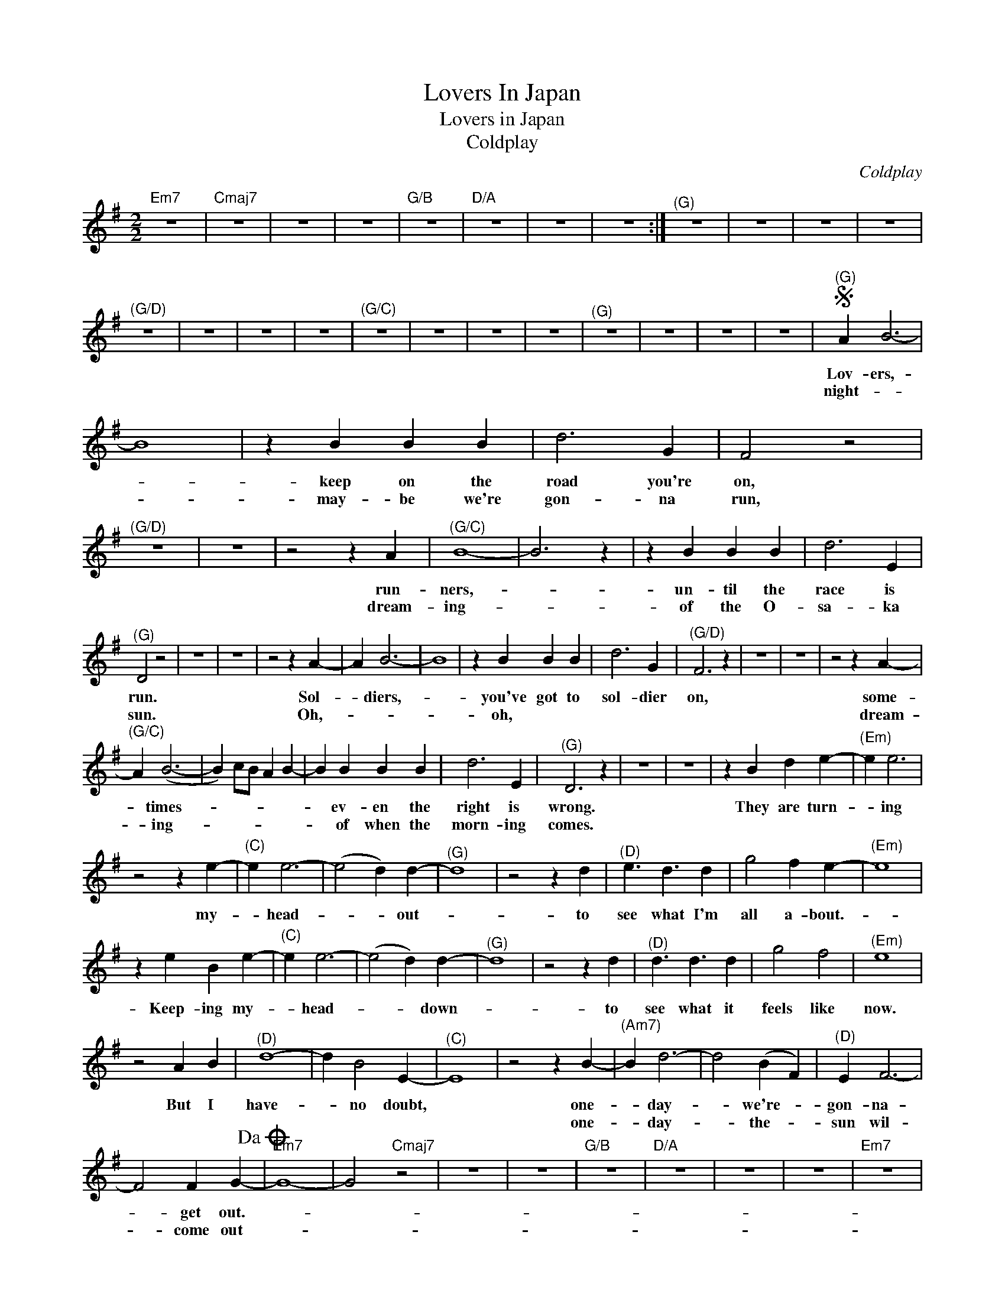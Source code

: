 X:1
T:Lovers In Japan
T:Lovers in Japan
T:Coldplay
C:Coldplay
Z:All Rights Reserved
L:1/4
M:2/2
K:G
V:1 treble 
%%MIDI program 40
V:1
"Em7" z4 |"Cmaj7" z4 | z4 | z4 |"G/B" z4 |"D/A" z4 | z4 | z4 :|"^(G)" z4 | z4 | z4 | z4 | %12
w: ||||||||||||
w: ||||||||||||
"^(G/D)" z4 | z4 | z4 | z4 |"^(G/C)" z4 | z4 | z4 | z4 |"^(G)" z4 | z4 | z4 | z4 |S"^(G)" A B3- | %25
w: ||||||||||||Lov- ers,-|
w: ||||||||||||night- *|
 B4 | z B B B | d3 G | F2 z2 |"^(G/D)" z4 | z4 | z2 z A |"^(G/C)" B4- | B3 z | z B B B | d3 E | %36
w: |keep on the|road you're|on,|||run-|ners,-||un- til the|race is|
w: |may- be we're|gon- na|run,|||dream-|ing-||of the O-|sa- ka|
"^(G)" D2 z2 | z4 | z4 | z2 z A- | A B3- | B4 | z B B B | d3 G |"^(G/D)" F3 z | z4 | z4 | z2 z A- | %48
w: run.|||Sol-|* diers,-||you've got to|sol- dier|on,|||some-|
w: sun.|||Oh,-|||oh, * *|||||dream-|
"^(G/C)" A (B3- | B) c/B/ A B- | B B B B | d3 E |"^(G)" D3 z | z4 | z4 | z B d e- |"^(Em)" e e3 | %57
w: * times-||* ev- en the|right is|wrong.|||They are turn-|* ing|
w: * ing-||* of when the|morn- ing|comes.|||||
 z2 z e- |"^(C)" e e3- | (e2 d) d- |"^(G)" d4 | z2 z d |"^(D)" e3/2 d3/2 d | g2 f e- |"^(Em)" e4 | %65
w: my-|* head-|* * out-||to|see what I'm|all a- bout.-||
w: ||||||||
 z e B e- |"^(C)" e e3- | (e2 d) d- |"^(G)" d4 | z2 z d |"^(D)" d3/2 d3/2 d | g2 f2 |"^(Em)" e4 | %73
w: Keep- ing my-|* head-|* * down-||to|see what it|feels like|now.|
w: ||||||||
 z2 A B |"^(D)" d4- | d B2 E- |"^(C)" E4 | z2 z B- |"^(Am7)" B d3- | d2 (B F) |"^(D)" E F3- | %81
w: But I|have-|* no doubt,||one-|* day-|* we're- *|gon- na-|
w: ||||one-|* day-|* the- *|sun wil-|
 F2 F G-!dacoda! |"Em7" G4- | G2"Cmaj7" z2 | z4 | z4 |"G/B" z4 |"D/A" z4 | z4 | z4 |"Em7" z4 | %91
w: * get out.-||||||||||
w: * come out-||||||||||
"Cmaj7" z4 | z4 | z4 |"G/B" z4 |"D/A" z4 | z4 | z2 z D!D.S.! |:O"^(Em)" G4- | G2 z2 |"^(C)" z4 | %101
w: ||||||To-||||
w: ||||||||||
 z4 |"^(G/B)" z4 | z4 |"^(D)" z4 | z4 |"^(Em)" z4 | z4 |"^(C)" z4 | z4 |"^(G/B)" z4 | z4 | %112
w: |||||||||||
w: |||||||||||
"^(D)" z4 |1 z4 :|2"^(D)" z4 ||"^(G)" z4 | z4 | z4 | z4 | z4 | z4 | z4 | z4 | z4 |] %124
w: ||||||||||||
w: ||||||||||||

